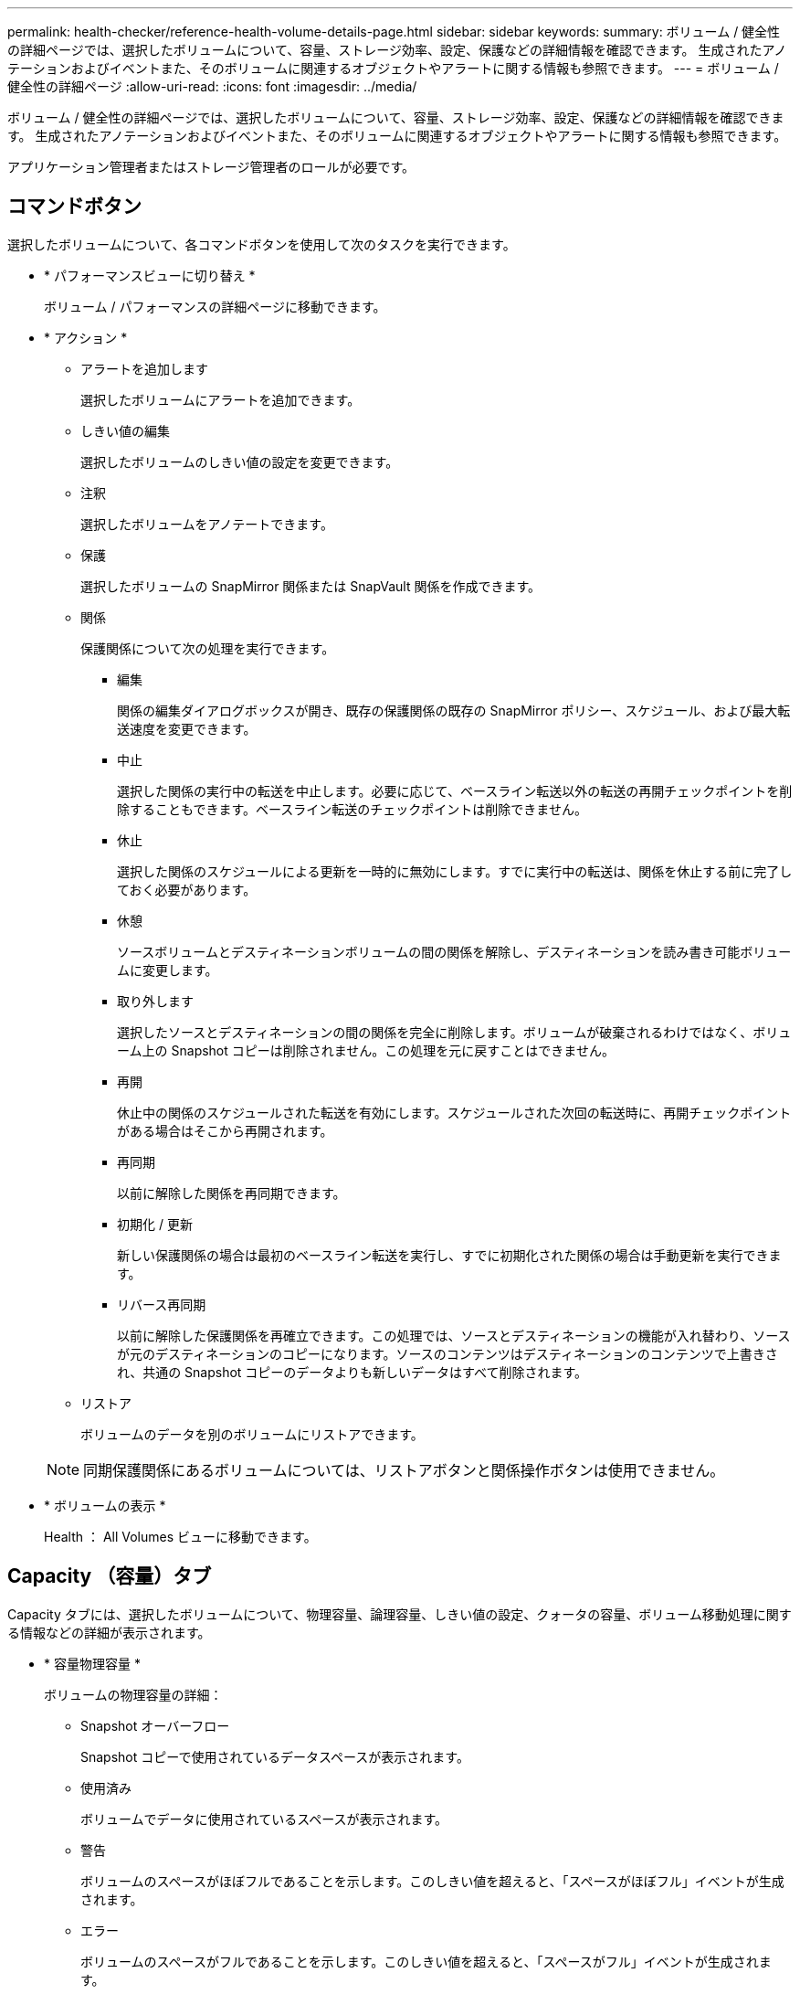 ---
permalink: health-checker/reference-health-volume-details-page.html 
sidebar: sidebar 
keywords:  
summary: ボリューム / 健全性の詳細ページでは、選択したボリュームについて、容量、ストレージ効率、設定、保護などの詳細情報を確認できます。 生成されたアノテーションおよびイベントまた、そのボリュームに関連するオブジェクトやアラートに関する情報も参照できます。 
---
= ボリューム / 健全性の詳細ページ
:allow-uri-read: 
:icons: font
:imagesdir: ../media/


[role="lead"]
ボリューム / 健全性の詳細ページでは、選択したボリュームについて、容量、ストレージ効率、設定、保護などの詳細情報を確認できます。 生成されたアノテーションおよびイベントまた、そのボリュームに関連するオブジェクトやアラートに関する情報も参照できます。

アプリケーション管理者またはストレージ管理者のロールが必要です。



== コマンドボタン

選択したボリュームについて、各コマンドボタンを使用して次のタスクを実行できます。

* * パフォーマンスビューに切り替え *
+
ボリューム / パフォーマンスの詳細ページに移動できます。

* * アクション *
+
** アラートを追加します
+
選択したボリュームにアラートを追加できます。

** しきい値の編集
+
選択したボリュームのしきい値の設定を変更できます。

** 注釈
+
選択したボリュームをアノテートできます。

** 保護
+
選択したボリュームの SnapMirror 関係または SnapVault 関係を作成できます。

** 関係
+
保護関係について次の処理を実行できます。

+
*** 編集
+
関係の編集ダイアログボックスが開き、既存の保護関係の既存の SnapMirror ポリシー、スケジュール、および最大転送速度を変更できます。

*** 中止
+
選択した関係の実行中の転送を中止します。必要に応じて、ベースライン転送以外の転送の再開チェックポイントを削除することもできます。ベースライン転送のチェックポイントは削除できません。

*** 休止
+
選択した関係のスケジュールによる更新を一時的に無効にします。すでに実行中の転送は、関係を休止する前に完了しておく必要があります。

*** 休憩
+
ソースボリュームとデスティネーションボリュームの間の関係を解除し、デスティネーションを読み書き可能ボリュームに変更します。

*** 取り外します
+
選択したソースとデスティネーションの間の関係を完全に削除します。ボリュームが破棄されるわけではなく、ボリューム上の Snapshot コピーは削除されません。この処理を元に戻すことはできません。

*** 再開
+
休止中の関係のスケジュールされた転送を有効にします。スケジュールされた次回の転送時に、再開チェックポイントがある場合はそこから再開されます。

*** 再同期
+
以前に解除した関係を再同期できます。

*** 初期化 / 更新
+
新しい保護関係の場合は最初のベースライン転送を実行し、すでに初期化された関係の場合は手動更新を実行できます。

*** リバース再同期
+
以前に解除した保護関係を再確立できます。この処理では、ソースとデスティネーションの機能が入れ替わり、ソースが元のデスティネーションのコピーになります。ソースのコンテンツはデスティネーションのコンテンツで上書きされ、共通の Snapshot コピーのデータよりも新しいデータはすべて削除されます。



** リストア
+
ボリュームのデータを別のボリュームにリストアできます。



+
[NOTE]
====
同期保護関係にあるボリュームについては、リストアボタンと関係操作ボタンは使用できません。

====
* * ボリュームの表示 *
+
Health ： All Volumes ビューに移動できます。





== Capacity （容量）タブ

Capacity タブには、選択したボリュームについて、物理容量、論理容量、しきい値の設定、クォータの容量、ボリューム移動処理に関する情報などの詳細が表示されます。

* * 容量物理容量 *
+
ボリュームの物理容量の詳細：

+
** Snapshot オーバーフロー
+
Snapshot コピーで使用されているデータスペースが表示されます。

** 使用済み
+
ボリュームでデータに使用されているスペースが表示されます。

** 警告
+
ボリュームのスペースがほぼフルであることを示します。このしきい値を超えると、「スペースがほぼフル」イベントが生成されます。

** エラー
+
ボリュームのスペースがフルであることを示します。このしきい値を超えると、「スペースがフル」イベントが生成されます。

** 使用不可
+
「シンプロビジョニングボリュームにスペースリスクあり」イベントが生成され、シンプロビジョニングボリュームのスペースがアグリゲートの容量の問題が原因で確保できないことを示します。使用不可の容量は、シンプロビジョニングボリュームの場合にのみ表示されます。

** データグラフ
+
ボリュームの合計データ容量と使用済みデータ容量が表示されます。

+
自動拡張が有効になっている場合は、アグリゲートの使用可能なスペースも表示されます。このグラフには、ボリュームのデータに使用できる実質的なストレージスペースとして、次のいずれかが表示されます。

+
*** 次の場合は実際のデータ容量：
+
**** 自動拡張が無効になっている。
**** ボリュームで自動拡張が有効になっており、最大サイズに達している。
**** シックプロビジョニングボリュームで自動拡張が有効になっており、それ以上拡張できない。


*** 最大ボリュームサイズを考慮したボリュームのデータ容量（シンプロビジョニングボリュームおよびシックプロビジョニングボリュームでボリュームの最大サイズに対応するスペースがアグリゲートにある場合）
*** 次回の自動拡張のサイズを考慮したボリュームのデータ容量（シックプロビジョニングボリュームで自動拡張の割合のしきい値に対応できる場合）


** Snapshot コピーのグラフ
+
このグラフは、 Snapshot 使用容量または Snapshot リザーブが 0 でない場合にのみ表示されます。



+
どちらのグラフにも、 Snapshot 使用容量が Snapshot リザーブを超えている場合には超過分の使用容量が表示されます。

* * 容量の論理値 *
+
ボリュームの論理スペースが表示されます。論理スペースはディスクに格納されているデータの実際のサイズで、 ONTAP の Storage Efficiency テクノロジによる削減を適用する前のサイズです。

+
** 論理スペースのレポート
+
ボリュームで論理スペースのレポートが設定されているかどうかが表示されます。「有効」、「無効」、「該当なし」のいずれかになります。古いバージョンの ONTAP 上のボリューム ' または論理スペース・レポートをサポートしていないボリュームについては ' 該当しないが表示されます

** 使用済み
+
ボリュームでデータに使用されている論理スペースの量と合計データ容量に対する使用済みの論理スペースの割合が表示されます。

** 論理スペースの適用
+
シンプロビジョニングボリュームに対して論理スペースの適用が設定されているかどうかが表示されます。enabled に設定する場合、ボリュームの論理使用済みサイズを現在設定されている物理ボリュームサイズよりも大きくすることはできません。



* * 自動拡張 *
+
スペースが不足したときにボリュームが自動で拡張されるかどうかが表示されます。

* * スペース保証 *
+
FlexVol ボリュームがアグリゲートから空きブロックを削除するタイミングを制御する設定が表示されます。削除されたブロックは、ボリューム内のファイルへの書き込み用に確保されます。スペースギャランティは次のいずれかに設定できます。

+
** なし
+
ボリュームにスペースギャランティが設定されていません。

** ファイル。
+
データが書き込まれていないファイル（ LUN など）のフルサイズが確保されます。

** ボリューム
+
ボリュームのフルサイズが確保されます。

** 一部有効です
+
FlexCache ボリュームのサイズに基づいてスペースがリザーブされます。FlexCache ボリュームのサイズが 100MB 以上の場合は、最小スペースギャランティはデフォルトで 100MB に設定されます。FlexCache ボリュームのサイズが 100MB 未満の場合は、最小スペースギャランティは FlexCache ボリュームのサイズに設定されます。FlexCache ボリュームのサイズがあとで拡張されても、最小スペースギャランティはそのままです。



+
[NOTE]
====
ボリュームのタイプが「データキャッシュ」の場合、スペースギャランティは「一部」です。

====
* * 詳細（物理） *
+
ボリュームの物理仕様が表示されます。

* * 合計容量 *
+
ボリュームの合計物理容量が表示されます。

* * データ容量 *
+
ボリュームで使用されている物理スペース（使用済み容量）とボリュームで使用可能な残りの物理スペース（空き容量）が表示されます。それぞれについて、物理容量全体に対する割合の値も表示されます。

+
シンプロビジョニングボリュームについて「シンプロビジョニングボリュームにスペースリスクあり」イベントが生成された場合は、ボリュームで使用されているスペース（使用済み容量）と、ボリュームで使用可能なスペースのうちアグリゲートの容量の問題が原因で使用できないスペース（使用不可の容量）が表示されます。

* * Snapshot リザーブ *
+
ボリュームで Snapshot コピーに使用されているスペース（使用済み容量）と Snapshot コピーに使用可能なスペース（空き容量）が表示されます。これらの値は、 Snapshot リザーブ全体に対する割合としても表示されます。

+
シンプロビジョニングボリュームについて「シンプロビジョニングボリュームにスペースリスクあり」イベントが生成された場合は、 Snapshot コピーで使用されているスペース（使用済み容量）と、ボリュームで使用可能なスペースのうち Snapshot コピーの作成に使用できないスペース（使用不可の容量）。 アグリゲートの容量の問題が原因であると表示されます。

* * ボリュームしきい値 *
+
ボリュームの容量に関する次のしきい値が表示されます。

+
** ほぼフルのしきい値
+
ボリュームがほぼフルであるとみなす割合を示します。

** フルのしきい値
+
ボリュームがフルであるとみなす割合を示します。



* * その他の詳細 *
+
** 自動拡張時の最大サイズ
+
ボリュームを自動的に拡張できる最大サイズが表示されます。デフォルト値は、作成時のボリュームサイズの 120% です。このフィールドは、ボリュームで自動拡張が有効になっている場合にのみ表示されます。

** qtree クォータコミット容量
+
クォータでリザーブされているスペースが表示されます。

** qtree クォータオーバーコミット容量
+
「ボリュームの qtree クォータがオーバーコミット」イベントが生成される基準となるスペースの使用量が表示されます。

** フラクショナルリザーブ
+
オーバーライトリザーブのサイズを制御します。フラクショナルリザーブのデフォルト設定は 100 で、必要なリザーブスペースが 100% リザーブされ、オブジェクトの上書きが完全に保証されます。フラクショナルリザーブが 100% 未満の場合、そのボリューム内のすべてのスペースリザーブファイル用にリザーブされるスペースがその割合まで縮小されます。

** Snapshot の日次増加率
+
選択したボリューム内の Snapshot コピーの 24 時間ごとの変化（割合または KB 、 MB 、 GB など）が表示されます。

** Snapshot のフルまでの日数
+
ボリューム内の Snapshot コピー用にリザーブされたスペースが、指定のしきい値に達するまでの推定日数が表示されます。

+
ボリューム内の Snapshot コピーの増加率がゼロまたは負の場合、または増加率を計算するためのデータが十分でない場合は、「 Snapshot Days to Full 」フィールドに Not Applicable と表示されます。

** Snapshot の自動削除
+
アグリゲートのスペース不足が原因でボリュームへの書き込みが失敗する場合に Snapshot コピーを自動で削除するかどうかを指定します。

** Snapshot コピー
+
ボリューム内の Snapshot コピーに関する情報が表示されます。

+
ボリューム内の Snapshot コピーの数がリンクとして表示されます。リンクをクリックすると、ボリューム上の Snapshot コピーが開き、 Snapshot コピーの詳細が表示されます。

+
Snapshot コピー数の更新は約 1 時間ごとですが、 Snapshot コピーのリストはアイコンをクリックした時点で更新されます。そのため、トポロジに表示される Snapshot コピー数とアイコンをクリックしたときに表示される Snapshot コピーの数は一致しないことがあります。



* * ボリューム移動 *
+
ボリュームで実行された現在または前回のボリューム移動処理のステータスが表示されます。ボリューム移動処理の現在実行中のフェーズ、ソースアグリゲート、デスティネーションアグリゲート、開始時刻、終了時刻などの詳細も表示されます。 と推定終了時間です。

+
選択したボリュームで実行されたボリューム移動処理の数も表示されます。ボリューム移動操作の詳細を表示するには、 * Volume Move History * リンクをクリックします。





== [ 構成 ] タブ

設定タブには、選択したボリュームについて、エクスポートポリシー、 RAID タイプ、容量やストレージ効率化の関連機能に関する詳細が表示されます。

* * 概要 *
+
** フルネーム
+
ボリュームの完全な名前が表示されます。

** アグリゲート
+
ボリュームが配置されているアグリゲートの名前、または FlexGroup ボリュームが配置されているアグリゲートの数が表示されます。

** 階層化ポリシー
+
ボリュームが FabricPool 対応アグリゲートに導入されている場合に、ボリュームに対して設定されている階層化ポリシーが表示されます。「なし」、「 Snapshot のみ」、「バックアップ」、「自動」、「すべて」のいずれかになります。

** Storage VM
+
ボリュームが含まれている SVM の名前が表示されます。

** ジャンクションパス
+
パスのステータスが表示されます。アクティブまたは非アクティブにできます。ボリュームのマウント先の SVM のパスも表示されます。「 * History * 」リンクをクリックすると、ジャンクションパスに対する最新の 5 つの変更を表示できます。

** エクスポートポリシー
+
ボリューム用に作成されたエクスポートポリシーの名前が表示されます。リンクをクリックすると、そのエクスポートポリシー、認証プロトコル、および SVM に属するボリュームで有効になっているアクセスに関する詳細を確認できます。

** スタイル（ Style ）
+
ボリュームの形式が表示されます。「 FlexVol 」または「 FlexGroup 」のいずれかです。

** を入力します
+
選択したボリュームのタイプが表示されます。「読み取り / 書き込み」、「負荷共有」、「データ保護」、「データキャッシュ」、「一時」のいずれかです。

** RAID タイプ
+
選択したボリュームの RAID タイプが表示されます。RAID タイプには、 RAID 0 、 RAID 4 、 RAID-DP 、または RAID-TEC を指定できます。

+
[NOTE]
====
FlexGroup ボリュームの場合、コンスティチュエントボリュームを異なるタイプのアグリゲートに配置できるため、 RAID タイプが複数表示されることがあります。

====
** SnapLock タイプ
+
ボリュームが含まれているアグリゲートの SnapLock タイプが表示されます。

** SnapLock の有効期限
+
SnapLock ボリュームの有効期限が表示されます。



* * 容量 *
+
** シンプロビジョニング
+
ボリュームにシンプロビジョニングが設定されているかどうかが表示されます。

** 自動拡張
+
アグリゲート内でフレキシブルボリュームが自動的に拡張されるかどうかが表示されます。

** Snapshot の自動削除
+
アグリゲートのスペース不足が原因でボリュームへの書き込みが失敗する場合に Snapshot コピーを自動で削除するかどうかを指定します。

** クォータ
+
ボリュームに対してクォータが有効になっているかどうかを示します。



* * 効率性 *
+
** 圧縮
+
圧縮が有効か無効かを示します。

** 重複排除
+
重複排除が有効か無効かを示します。

** 重複排除モード
+
ボリュームで手動、スケジュール、またはポリシーベースのいずれの重複排除処理が有効になっているかを示します。モードがスケジュールに設定されている場合は処理のスケジュールが表示され、モードがポリシーに設定されている場合はポリシーの名前が表示されます。

** 重複排除タイプ
+
ボリュームで実行されている重複排除処理のタイプを示します。ボリュームで SnapVault 関係が確立されている場合は、「 SnapVault 」と表示されます。それ以外のボリュームの場合は、「標準」と表示されます。

** ストレージ効率化ポリシー
+
このボリュームに対して Unified Manager から割り当てられているストレージ効率化ポリシーの名前を示します。このポリシーを使用して、圧縮と重複排除の設定を制御できます。



* * 保護 *
+
** Snapshot コピー
+
Snapshot コピーの自動作成が有効か無効かを示します。







== [ 保護 ] タブ

Protection タブには、選択したボリュームの保護に関する詳細について、遅延の情報、関係のタイプ、関係のトポロジなどの情報が表示されます。

* * 概要 *
+
選択したボリュームの保護関係（ SnapMirror 、 SnapVault 、または Storage VM DR ）のプロパティが表示されます。それ以外の関係タイプの場合は、「関係タイプ」プロパティのみが表示されます。プライマリボリュームを選択した場合は、管理対象とローカルの Snapshot コピーポリシーのみが表示されます。SnapMirror 関係と SnapVault 関係について表示されるプロパティは次のとおりです。

+
** ソースボリューム
+
選択したボリュームがデスティネーションの場合、選択したボリュームのソースの名前が表示されます。

** 遅延ステータス
+
保護関係の更新または転送の遅延ステータスが表示されます。「エラー」、「警告」、「重大」のいずれかです。

+
同期関係については、遅延ステータスは適用されません。

** 遅延時間
+
ミラーのデータがソースより遅延している時間が表示されます。

** 前回の更新成功日時
+
保護の更新に最後に成功した日時が表示されます。

+
同期関係については、前回成功した更新は適用されません。

** ストレージサービスメンバー
+
ボリュームがストレージサービスに属しているかどうか、およびストレージサービスによって管理されているかどうかを示す「はい」または「いいえ」が表示されます。

** バージョンに依存しないレプリケーション
+
[ はい ] 、 [ バックアップオプションあり ] 、または [ なし ] のいずれかを表示します。「はい」の場合は、ソースボリュームとデスティネーションボリュームで異なるバージョンの ONTAP ソフトウェアを実行している場合でも SnapMirror レプリケーションが可能です。バックアップオプションを指定した場合は、デスティネーションにバックアップコピーの複数のバージョンを保持できる SnapMirror 保護が実装されます。「なし」の場合は、バージョンに依存しないレプリケーションが有効になっていません

** 関係機能
+
保護関係に使用できる ONTAP 機能を示します。

** 保護サービス
+
関係が保護パートナーアプリケーションによって管理されている場合は、保護サービスの名前が表示されます。

** 関係タイプ
+
非同期ミラー、非同期バックアップ、非同期ミラーバックアップ、 StrictSync 、 同期を実行できます。

** 関係の状態
+
SnapMirror 関係または SnapVault 関係の状態が表示されます。「未初期化」、「 SnapMirror 済み」、「切断」のいずれかです。ソースボリュームを選択した場合は、関係の状態は適用されず表示されません。

** 転送ステータス
+
保護関係の転送ステータスが表示されます。転送ステータスは、次のいずれかになります。

+
*** 中止しています
+
SnapMirror 転送は有効ですが、チェックポイントの削除を含む転送の中止処理が進行中です。

*** チェック中です
+
デスティネーションボリュームの診断チェックを実行中で、実行中の転送はありません。

*** 最終処理中です
+
SnapMirror 転送が有効になっています。現在 SnapVault 増分転送の転送後のフェーズです。

*** アイドル
+
転送が有効になっており、実行中の転送はありません。

*** 同期中
+
同期関係にある 2 つのボリュームのデータが同期されています。

*** 非同期
+
デスティネーションボリュームのデータがソースボリュームと同期されていません。

*** 準備中
+
SnapMirror 転送が有効になっています。現在 SnapVault 増分転送の転送前のフェーズです。

*** キューに登録され
+
SnapMirror 転送が有効になっています。実行中の転送はありません。

*** 休止中です
+
SnapMirror 転送が無効になっています。実行中の転送はありません。

*** 休止中です
+
SnapMirror 転送を実行中です。追加の転送は無効になります。

*** 転送中です
+
SnapMirror 転送が有効になっており、転送を実行中です。

*** 移行中
+
ソースボリュームからデスティネーションボリュームへの非同期のデータ転送が完了し、同期処理への移行が開始されています。

*** 待機中です
+
SnapMirror 転送は開始されましたが、一部の関連タスクのキュー登録を待っています。



** 最大転送速度
+
関係の最大転送速度が表示されます。最大転送速度は、 1 秒あたりのキロバイト数（ Kbps ）、 1 秒あたりのメガバイト数（ Mbps ）、 1 秒あたりのギガバイト数（ Gbps ）、 1 秒あたりのテラバイト数（ Tbps ）のいずれかで示されます。関係間のベースライン転送に制限がない場合は「無制限」と表示されます。

** SnapMirror ポリシー
+
ボリュームの保護ポリシーが表示されます。「 DPDefault 」はデフォルトの非同期ミラー保護ポリシー、「 XDPDefault 」はデフォルトの非同期バックアップポリシー、「 DPSyncDefault 」はデフォルトの非同期ミラーバックアップポリシーを示します。「 StrictSync 」はデフォルトの厳密な同期保護ポリシー、「 Sync 」はデフォルトの同期ポリシーです。ポリシー名をクリックすると、そのポリシーに関連付けられた詳細について次の情報を確認できます。

+
*** 転送の優先順位
*** アクセス時間の設定を無視します
*** 最大試行回数
*** コメント
*** SnapMirror ラベル
*** 保持設定
*** 実際の Snapshot コピー
*** Snapshot コピーを保持
*** 保持の警告のしきい値
*** ソースがデータ保護（ DP ）ボリュームであるカスケード SnapVault 関係に保持設定がない Snapshot コピーには、「 's_created 」ルールのみが適用されます。


** スケジュールを更新します
+
関係に割り当てられている SnapMirror スケジュールが表示されます。情報アイコンにカーソルを合わせるとスケジュールの詳細が表示されます。

** ローカル Snapshot ポリシー
+
ボリュームの Snapshot コピーポリシーが表示されます。「デフォルト」、「なし」、またはカスタムポリシーの名前のいずれかです。

** で保護されます
+
選択したボリュームで使用されている保護のタイプが表示されます。このフィールドには、Storage VMディザスタリカバリ関係が設定された関係ページにリダイレクトするリンクも表示されます。このリンクは、コンスティチュエント関係にのみ適用されます。



* * ビュー *
+
選択したボリュームの保護トポロジが表示されます。トポロジには、選択したボリュームに関連するすべてのボリュームが図で示されます。選択したボリュームはダークグレーの線で囲んで示され、トポロジ内のボリュームをつなぐ線は保護関係のタイプを示しています。トポロジ内の関係の方向は左から右に、各関係の左側がソースで右側がデスティネーションです。

+
太線の二重線は非同期ミラー関係、太線の一重線は非同期バックアップ関係、細線の二重線は非同期ミラーバックアップ関係、太線と太線でない線は同期関係です。下の表に、同期関係が StrictSync であるか Sync であるかが示されます。

+
ボリュームを右クリックするとメニューが表示され、ボリュームの保護とデータのリストアのどちらかを選択できます。関係を右クリックすると、編集、中止、休止、解除、削除のいずれかを選択できるメニューが表示されます。 関係を再開することもできます。

+
このメニューは、次の場合は表示されません。

+
** RBAC の設定で許可されていない場合：オペレータの権限しかない場合など
** ボリュームが同期保護関係にある場合
** ボリューム ID が不明な場合：クラスタ間関係が確立されているがデスティネーションクラスタが検出されていない場合、トポロジ内の別のボリュームをクリックすると、そのボリュームの情報が表示されます。疑問符（image:../media/hastate-unknown.gif["HA 状態のアイコン– unknown"] ）をクリックします。ボリュームが見つからないか、まだ検出されていません。容量情報が見つからないことを示している場合もあります。疑問符にカーソルを合わせると、推奨される対応策などの追加情報が表示されます。


+
トポロジがいくつかある一般的なトポロジテンプレートのいずれかに一致している場合、ボリュームの容量、遅延、 Snapshot コピー、および前回成功したデータ転送に関する情報が表示されます。いずれのテンプレートにも一致していない場合は、ボリュームの遅延と前回成功したデータ転送に関する情報がトポロジの下の関係テーブルに表示されます。その場合、選択したボリュームの行が強調表示され、トポロジビューには、選択したボリュームとそのソースボリュームの間の関係が太線と青色の点で示されます。



トポロジビューには次の情報が表示されます。

* 容量
+
ボリュームで使用されている合計容量が表示されます。トポロジ内のボリュームにカーソルを合わせると、そのボリュームの現在の警告および重大のしきい値設定が Current Threshold Settings ダイアログボックスに表示されます。現在のしきい値設定ダイアログボックスのしきい値編集リンクをクリックして、しきい値設定を編集することもできます。容量 * チェックボックスを選択解除すると、トポロジ内のすべてのボリュームについてのすべての容量情報が非表示になります。

* 遅延
+
受信保護関係の遅延時間と遅延ステータスが表示されます。* LAG * チェックボックスをオフにすると、トポロジ内のすべてのボリュームの遅延情報が非表示になります。* LAG * チェックボックスがグレー表示になっている場合、選択したボリュームの遅延情報がトポロジの下の関係テーブルに表示され、関連するすべてのボリュームの遅延情報も表示されます。

* スナップショット
+
ボリュームで使用できる Snapshot コピーの数が表示されます。* Snapshot * チェック・ボックスを選択解除すると、トポロジ内のすべてのボリュームについて、すべての Snapshot コピー情報が非表示になります。Snapshot コピーのアイコン（ image:../media/icon-snapshot-list.gif["アイコンをクリックして、ボリュームに関連付けられている Snapshot コピーのリストを表示します"] ）ボリュームの Snapshot コピーリストが表示されます。アイコンの横に表示される Snapshot コピー数の更新は約 1 時間ごとですが、 Snapshot コピーのリストはアイコンをクリックした時点で更新されます。そのため、トポロジに表示される Snapshot コピー数とアイコンをクリックしたときに表示される Snapshot コピーの数は一致しないことがあります。

* 前回成功した転送
+
前回成功したデータ転送の量、期間、時刻、および日付が表示されます。前回成功した転送 * （ Last Successful Transfer ）チェックボックスがグレー表示されている場合、選択したボリュームについて成功した最後の転送情報がトポロジの下の関係テーブルに表示され、関連するすべてのボリュームについて前回成功した転送情報も表示されます。

+
** * 履歴 *
+
選択したボリュームの SnapMirror および SnapVault の受信保護関係の履歴がグラフで表示されます。履歴グラフには、受信関係の遅延時間、受信関係の転送時間、および受信関係の転送サイズの3種類があります。履歴情報は、デスティネーションボリュームを選択した場合にのみ表示されます。プライマリボリュームを選択した場合、空のグラフとメッセージが表示されます `No data found` が表示されます

+
履歴ペインの上部にあるドロップダウンリストからグラフタイプを選択できます。1 週間、 1 カ月、または 1 年のいずれかを選択して、特定の期間の詳細を表示することもできます。履歴グラフは傾向を確認するのに役立ちます。たとえば、毎日または毎週同じ時間に大量のデータが転送されている場合や、遅延警告または遅延エラーのしきい値を継続的に超過している場合は、適切な措置を講じることができます。また、 [ * エクスポート * ] ボタンをクリックして、表示しているチャートの CSV 形式でレポートを作成することもできます。

+
保護の履歴グラフには次の情報が表示されます。



* * 関係遅延時間 *
+
縦軸（ y 軸）には秒、分、または時間が表示され、横軸（ x 軸）には選択した期間（日数、月数、または年数）が表示されます。y 軸の最大値は x 軸の期間における最大遅延時間を示しています。オレンジ色の線は遅延エラーのしきい値、黄色の線は遅延警告のしきい値を示しています。これらの線にカーソルを合わせると、しきい値の設定が表示されます。青色の線は遅延時間を示しています。グラフの特定のポイントにカーソルを合わせると、その時点の詳細を確認できます。

* * 関係の転送時間 *
+
縦軸（ y 軸）には秒、分、または時間が表示され、横軸（ x 軸）には選択した期間（日数、月数、または年数）が表示されます。y 軸の最大値は x 軸の期間における最大転送時間を示しています。グラフの特定のポイントにカーソルを合わせると、その時点の詳細を確認できます。

+
[NOTE]
====
このグラフは、同期保護関係にあるボリュームについては表示されません。

====
* * 関係転送サイズ *
+
縦軸（ y 軸）には転送サイズ（バイト、 KB 、 MB ）が、横軸（ x 軸）には選択した期間（日数、月数、または年数）が表示されます。y 軸の最大値は x 軸の期間における最大転送サイズを示しています。グラフの特定のポイントにカーソルを合わせると、その時点の詳細を確認できます。

+
[NOTE]
====
このグラフは、同期保護関係にあるボリュームについては表示されません。

====




== 履歴領域

履歴領域には、選択したボリュームの容量とスペースリザベーションに関する情報を示すグラフが表示されます。また、 [ * エクスポート * ] ボタンをクリックして、表示しているチャートの CSV 形式でレポートを作成することもできます。

グラフが空になっている場合や、というメッセージが表示されること `No data found` 一定期間データまたはボリュームの状態に変化がない場合に表示されます。

履歴ペインの上部にあるドロップダウンリストからグラフタイプを選択できます。1 週間、 1 カ月、または 1 年のいずれかを選択して、特定の期間の詳細を表示することもできます。履歴グラフは傾向を確認するのに役立ちます。たとえば、ボリュームの使用量が継続的に「ほぼフル」のしきい値を超えていれば、それに応じた措置を講じることができます。

履歴グラフには次の情報が表示されます。

* * 使用容量 *
+
折れ線グラフの形式で、ボリュームの使用容量（バイト、 KB 、 MB など）とボリュームの容量の使用履歴に基づく使用状況が縦軸（ y 軸）に表示されます。横軸（ x 軸）に期間が表示されます。期間は、 1 週間、 1 カ月、または 1 年のいずれかを選択できます。グラフの特定のポイントにカーソルを合わせると、その時点の詳細を確認できます。対応する凡例をクリックして、折れ線グラフの表示と非表示を切り替えることができます。たとえば、 Volume Used Capacity の凡例をクリックすると、 Volume Used Capacity のグラフの線が非表示になります。

* * ボリューム - 使用容量と合計容量 *
+
折れ線グラフの形式で、ボリュームの容量の使用履歴に基づく使用状況と使用済み容量、合計容量、および重複排除や圧縮によるスペース削減量（バイト、 KB 、 MB ）が表示されます。 垂直（ y ）軸など。横軸（ x 軸）に期間が表示されます。期間は、 1 週間、 1 カ月、または 1 年のいずれかを選択できます。グラフの特定のポイントにカーソルを合わせると、その時点の詳細を確認できます。対応する凡例をクリックして、折れ線グラフの表示と非表示を切り替えることができます。たとえば、「使用済みトレンド容量」の凡例をクリックすると、「使用済みトレンド容量」のグラフ行が非表示になります。

* * 使用容量（ % ） *
+
折れ線グラフの形式で、ボリュームの使用率とボリュームの容量の使用履歴に基づく使用状況が縦軸（ y 軸）に表示されます。横軸（ x 軸）に期間が表示されます。期間は、 1 週間、 1 カ月、または 1 年のいずれかを選択できます。グラフの特定のポイントにカーソルを合わせると、その時点の詳細を確認できます。対応する凡例をクリックして、折れ線グラフの表示と非表示を切り替えることができます。たとえば、 Volume Used Capacity の凡例をクリックすると、 Volume Used Capacity のグラフの線が非表示になります。

* * Snapshot の使用容量（ % ） *
+
面積グラフの形式で、 Snapshot リザーブと Snapshot の警告しきい値、および Snapshot コピーに使用されている容量の割合が縦軸（ y 軸）に表示されます。Snapshot オーバーフローは別の色で示されます。横軸（ x 軸）に期間が表示されます。期間は、 1 週間、 1 カ月、または 1 年のいずれかを選択できます。グラフの特定のポイントにカーソルを合わせると、その時点の詳細を確認できます。対応する凡例をクリックして、折れ線グラフの表示と非表示を切り替えることができます。たとえば、 Snapshot Reserve の凡例をクリックすると、 Snapshot Reserve のグラフの線が非表示になります。





== イベントのリスト

イベントリストには、新規イベントと確認済みイベントに関する詳細が表示されます。

* * 重大度 *
+
イベントの重大度が表示されます。

* * イベント *
+
イベント名が表示されます。

* * トリガー日時 *
+
イベントが生成されてからの経過時間が表示されます。1 週間を過ぎたイベントには、生成時のタイムスタンプが表示されます。





== [ 関連注釈（ Related Annotations ） ] パネル

関連するアノテーションペインでは、選択したボリュームに関連付けられているアノテーションの詳細を確認できます。これには、ボリュームに適用されるアノテーションの名前と値などの情報が含まれます。関連するアノテーションペインから手動アノテーションを削除することもできます。



== Related Devices ペイン

Related Devices ペインでは、ボリュームに関連する SVM 、アグリゲート、 qtree 、 LUN 、および Snapshot コピーを表示し、それらの場所に移動できます。

* * Storage Virtual Machine *
+
選択したボリュームが含まれる SVM の容量と健全性ステータスが表示されます。

* * 集計 *
+
選択したボリュームが含まれるアグリゲートの容量と健全性ステータスが表示されます。FlexGroup ボリュームの場合は、 FlexGroup を構成するアグリゲートの数が表示されます。

* * アグリゲート内のボリューム *
+
選択したボリュームの親アグリゲートに属するすべてのボリュームの数と容量が表示されます。最も高い重大度レベルに基づいて、ボリュームの健全性ステータスも表示されます。たとえば、アグリゲートに 10 個のボリュームがあり、 5 つのステータスが「警告」で残りの 5 つが「重大」の場合、ステータスは「重大」と表示されます。このコンポーネントは、 FlexGroup ボリュームに対しては表示されません。

* * qtree *
+
選択したボリュームに含まれる qtree の数と、クォータが適用された qtree の容量が表示されます。クォータが適用された qtree の容量はボリュームのデータ容量に対する割合で表示されます。最も高い重大度レベルに基づいて、 qtree の健全性ステータスも表示されます。たとえば、ボリュームに 10 個の qtree があり、 5 つのステータスが「警告」で残りの 5 つが「重大」の場合、ステータスは「重大」と表示されます。

* * NFS 共有 *
+
ボリュームに関連付けられている NFS 共有の数とステータスが表示されます。

* * SMB 共有 *
+
SMB/CIFS 共有の数とステータスが表示されます。

* * LUN*
+
選択したボリューム内のすべての LUN の数と合計サイズが表示されます。最も高い重大度レベルに基づいて、 LUN の健全性ステータスも表示されます。

* * ユーザー・クォータとグループ・クォータ *
+
ボリュームとその qtree に関連付けられているユーザおよびユーザグループクォータの数とステータスが表示されます。

* * FlexClone ボリューム *
+
選択したボリュームのすべてのクローンボリュームの数と容量が表示されます。選択したボリュームにクローンボリュームが含まれている場合にのみ表示されます。

* * 親ボリューム *
+
選択した FlexClone ボリュームの親ボリュームの名前と容量が表示されます。選択したボリュームが FlexClone ボリュームの場合にのみ表示されます。





== [ 関連グループ ] ペイン

Related Groups ペインでは、選択したボリュームに関連付けられているグループのリストを確認できます。



== [ 関連アラート ] ペイン

関連するアラートペインでは、選択したボリュームに対して作成されたアラートのリストを表示できます。また、 [Add Alert] リンクをクリックしてアラートを追加したり、アラート名をクリックして既存のアラートを編集したりすることもできます。
